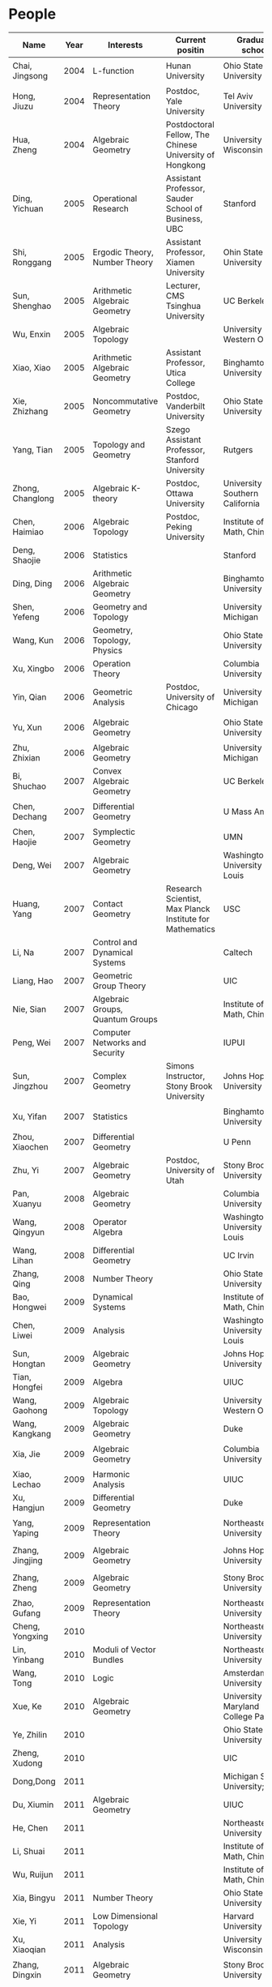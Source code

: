 #+options: toc:nil num:nil html-postamble:nil

* People

| Name             | Year | Interests                             | Current positin                                          | Graduate school                      | contact                                  |
|------------------+------+---------------------------------------+----------------------------------------------------------+--------------------------------------+------------------------------------------|
| Chai, Jingsong   | 2004 | L-function                            | Hunan University                                         | Ohio State University                | =chai AT math DOT ohio-state DOT edu=      |
| Hong, Jiuzu      | 2004 | Representation Theory                 | Postdoc, Yale University                                 | Tel Aviv University                  | =jiuzhuhong AT post DOT tau DOT ac DOT il= |
| Hua, Zheng       | 2004 | Algebraic Geometry                    | Postdoctoral Fellow, The Chinese University of Hongkong  | University of Wisconsin              | =hua AT math DOT ubc DOT ca=               |
| Ding, Yichuan    | 2005 | Operational Research                  | Assistant Professor, Sauder School of Business, UBC      | Stanford                             | =y7ding AT sttanford DOT edu=              |
| Shi, Ronggang    | 2005 | Ergodic Theory, Number Theory         | Assistant Professor, Xiamen University                   | Ohin State University                | =ronggang AT xmu DOT edu DOT cn=           |
| Sun, Shenghao    | 2005 | Arithmetic Algebraic Geometry         | Lecturer, CMS Tsinghua University                        | UC Berkeley                          | =shenghao AT math DOT berkeley DOT edu=    |
| Wu, Enxin        | 2005 | Algebraic Topology                    |                                                          | University of Western Ontario        | =ewu22 AT uwo DOT ca=                      |
| Xiao, Xiao       | 2005 | Arithmetic Algebraic Geometry         | Assistant Professor, Utica College                       | Binghamton University                | =xiao AT math DOT binghamton DOT edu=      |
| Xie, Zhizhang    | 2005 | Noncommutative Geometry               | Postdoc, Vanderbilt University                           | Ohio State University                | =xiezz AT math DOT ohio-state DOT edu=     |
| Yang, Tian       | 2005 | Topology and Geometry                 | Szego Assistant Professor, Stanford University           | Rutgers                              | =tianyang AT math DOT rutgers DOT edu=     |
| Zhong, Changlong | 2005 | Algebraic K-theory                    | Postdoc, Ottawa University                               | University of Southern California    | =czhong AT usc DOT edu=                    |
| Chen, Haimiao    | 2006 | Algebraic Topology                    | Postdoc, Peking University                               | Institute of Math, China             | =chen_haimiao AT 163 DOT com==             |
| Deng, Shaojie    | 2006 | Statistics                            |                                                          | Stanford                             | =alexdeng AT stanford DOT edu=             |
| Ding, Ding       | 2006 | Arithmetic Algebraic Geometry         |                                                          | Binghamton University                | =ding AT math DOT binghamton DOT edu=      |
| Shen, Yefeng     | 2006 | Geometry and Topology                 |                                                          | University of Michigan               | =yfschen AT umich DOT edu=                 |
| Wang, Kun        | 2006 | Geometry, Topology, Physics           |                                                          | Ohio State University                | =kwang AT math DOT ohio-state DOT edu=     |
| Xu, Xingbo       | 2006 | Operation Theory                      |                                                          | Columbia University                  | =xx2126 AT columbia DOT edu=               |
| Yin, Qian        | 2006 | Geometric Analysis                    | Postdoc, University of Chicago                           | University of Michigan               | =qyin AT umich DOT edu=                    |
| Yu, Xun          | 2006 | Algebraic Geometry                    |                                                          | Ohio State University                | =yu AT math DOT ohio-state DOT edu=        |
| Zhu, Zhixian     | 2006 | Algebraic Geometry                    |                                                          | University of Michigan               | =zhixian AT umich DOT edu=                 |
| Bi, Shuchao      | 2007 | Convex Algebraic Geometry             |                                                          | UC Berkeley                          | =shuchao AT math DOT berkeley DOT edu=     |
| Chen, Dechang    | 2007 | Differential Geometry                 |                                                          | U Mass Amherst                       | =dchen AT math DOT umass DOT edu=          |
| Chen, Haojie     | 2007 | Symplectic Geometry                   |                                                          | UMN                                  | =chen1512 AT math DOT umn DOT edu=         |
| Deng, Wei        | 2007 | Algebraic Geometry                    |                                                          | Washingtong University in St. Louis  | =wdeng AT math DOT wustl DOT edu=          |
| Huang, Yang      | 2007 | Contact Geometry                      | Research Scientist, Max Planck Institute for Mathematics | USC                                  | =huangyan AT usc DOT edu=                  |
| Li, Na           | 2007 | Control and Dynamical Systems         |                                                          | Caltech                              | =nali AT caltech DOT edu=                  |
| Liang, Hao       | 2007 | Geometric Group Theory                |                                                          | UIC                                  | =hliang8 AT uic DOT edu=                   |
| Nie, Sian        | 2007 | Algebraic Groups, Quantum Groups      |                                                          | Institute of Math, China             | =niesian AT gmail DOT com=                 |
| Peng, Wei        | 2007 | Computer Networks and Security        |                                                          | IUPUI                                | =pengw AT iupui DOT edu=                   |
| Sun, Jingzhou    | 2007 | Complex Geometry                      | Simons Instructor, Stony Brook University                | Johns Hopkins University             | =jsun17 AT jhn DOT edu=                    |
| Xu, Yifan        | 2007 | Statistics                            |                                                          | Binghamton University                | =yxu AT math DOT binghamton DOT edu=       |
| Zhou, Xiaochen   | 2007 | Differential Geometry                 |                                                          | U Penn                               | =zx AT sas DOT upenn DOT edu=              |
| Zhu, Yi          | 2007 | Algebraic Geometry                    | Postdoc, University of Utah                              | Stony Brook University               | =math DOT zhu AT gmail DOT com=            |
| Pan, Xuanyu      | 2008 | Algebraic Geometry                    |                                                          | Columbia University                  | =pan AT math DOT columbia DOT edu=         |
| Wang, Qingyun    | 2008 | Operator Algebra                      |                                                          | Washington University in St. Louis   | =wangqy AT math DOT wustl DOT edu=         |
| Wang, Lihan      | 2008 | Differential Geometry                 |                                                          | UC Irvin                             | =lihanw AT uci DOT edu=                    |
| Zhang, Qing      | 2008 | Number Theory                         |                                                          | Ohio State University                | =r9zhangyu AT gmail DOT com=               |
| Bao, Hongwei     | 2009 | Dynamical Systems                     |                                                          | Institute of Math, China             | =nbbhw6174 AT sina DOT com=                |
| Chen, Liwei      | 2009 | Analysis                              |                                                          | Washington University in St. Louis   | =chenlw AT math DOT wustl DOT edu=         |
| Sun, Hongtan     | 2009 | Algebraic Geometry                    |                                                          | Johns Hopkins University             | =htsun AT math DOT jhu DOT edu=            |
| Tian, Hongfei    | 2009 | Algebra                               |                                                          | UIUC                                 | =bzsy911 AT gmail DOT com=                 |
| Wang, Gaohong    | 2009 | Algebraic Topology                    |                                                          | University of Western Ontario        | =gwang72 AT uwo DOT ca=                    |
| Wang, Kangkang   | 2009 | Algebraic Geometry                    |                                                          | Duke                                 | =kkshin DOT wang AT gmail DOT com=         |
| Xia, Jie         | 2009 | Algebraic Geometry                    |                                                          | Columbia University                  | =xiajie AT math DOT columbia DOT edu=      |
| Xiao, Lechao     | 2009 | Harmonic Analysis                     |                                                          | UIUC                                 | =xiao14 AT illinois DOT edu=               |
| Xu, Hangjun      | 2009 | Differential Geometry                 |                                                          | Duke                                 | =hangjun AT math DOT duke DOT edu=         |
| Yang, Yaping     | 2009 | Representation Theory                 |                                                          | Northeastern University              | =yang DOT yap AT husky DOT neu DOT edu=    |
| Zhang, Jingjing  | 2009 | Algebraic Geometry                    |                                                          | Johns Hopkins University             | =zhangjingjing DOT sara AT gmail DOT com=  |
| Zhang, Zheng     | 2009 | Algebraic Geometry                    |                                                          | Stony Brooks University              | =zzhang AT math DOT sunysb DOT edu=        |
| Zhao, Gufang     | 2009 | Representation Theory                 |                                                          | Northeastern University              | =gufangzhao AT gmail DOT com=              |
| Cheng, Yongxing  | 2010 |                                       |                                                          | Northeastern University              |                                          |
| Lin, Yinbang     | 2010 | Moduli of Vector Bundles              |                                                          | Northeastern University              | =yinbang DOT lin AT gmail DOT com=         |
| Wang, Tong       | 2010 | Logic                                 |                                                          | Amsterdam University                 | =tongwang01 AT gmail DOT com=              |
| Xue, Ke          | 2010 | Algebraic Geometry                    |                                                          | University of Maryland College Park  | =xueke AT umd DOT edu=                     |
| Ye, Zhilin       | 2010 |                                       |                                                          | Ohio State University                |                                          |
| Zheng, Xudong    | 2010 |                                       |                                                          | UIC                                  | =xzheng20 AT uic DOT edu=                  |
| Dong,Dong        | 2011 |                                       |                                                          | Michigan State University; UIUC      |                                          |
| Du, Xiumin       | 2011 | Algebraic Geometry                    |                                                          | UIUC                                 | =dxmyyd AT 163 DOT com=                    |
| He, Chen         | 2011 |                                       |                                                          | Northeastern University              | =kudos DOT he AT qq DOT com=               |
| Li, Shuai        | 2011 |                                       |                                                          | Institute of Math, China             |                                          |
| Wu, Ruijun       | 2011 |                                       |                                                          | Institute of Math, China             | =wuruijun2 AT 126 DOT com=                 |
| Xia, Bingyu      | 2011 | Number Theory                         |                                                          | Ohio State University                | =xiabingyu AT gmail DOT com=               |
| Xie, Yi          | 2011 | Low Dimensional Topology              |                                                          | Harvard University                   | =elohimzh AT 163 DOT com=                  |
| Xu, Xiaoqian     | 2011 | Analysis                              |                                                          | University of Wisconsin              | =exittoo AT 163 DOT com=                   |
| Zhang, Dingxin   | 2011 | Algebraic Geometry                    |                                                          | Stony Brook University               | =dzhang AT math DOT sunysb DOT edu=        |
| Zhang, Zhuohui   | 2011 | Geometry and Topology                 |                                                          | Rutgers University                   | =tyotakuki AT 126 DOT com=                 |
| Long, Yang       | 2011 |                                       |                                                          | Institute of Math, China             | =longyangok AT gmail DOT com=              |
| Cheng, Gong      | 2012 | Geometry, Analysis                    | 　                                                       | Washington University in St. Louis   | =succperado AT gmail DOT com=              |
| Fan, Honglu      | 2012 | Algebraic Geometry                    | 　                                                       | University of Utah                   | =lethe.ar AT gmail DOT com=                |
| Hou, Qi          | 2012 | PDE                                   | 　                                                       | Cornell University                   | =zdhq2008 AT yeah DOT net=                 |
| Hu, Xuntao       | 2012 | Differential Geometry                 | 　                                                       | Stony Brook University               | =bryanhu AT zju DOT edu DOT cn=            |
| Hu,Yuhao         | 2012 | 　                                    |                                                          | Duke                                 | =501311951 AT qq DOT com=                  |
| Liu, Bochen      | 2012 | Harmonic Analysis                     | 　                                                       | Rochester University                 | =bochen DOT liu1989 AT gmail DOT com=      |
| Wang, Shengwen   | 2012 | Complex Geometry                      | 　                                                       | Johns Hopkins University             | =wsw513www AT yahoo DOT com DOT cn=        |
| Wang, Xiyuan     | 2012 | Number Theory    　                   |                                                          | University of Regina                 | =wangxiyuan928 AT yahoo DOT cn=            |
| Wu, Wei          | 2012 | Mathematical Logic                    | 　                                                       | Cornell University                   | =wwu.arioso AT gmail DOT com=              |
| Xie, Fei         | 2012 | Algebra                               | 　                                                       | UCLA                                 | =feixieliz AT gmail DOT com=               |
| Xu, Chao         | 2012 | Geometry and Topology                 | 　                                                       | Ohio State University                | =xuchao0753 AT gmail DOT com=              |
| Zhang, Xiping    | 2012 | Arithmetic Algebraic Geometry         | 　                                                       | Florida State University             | =zxp19901116 AT zju DOT edu DOT cn=        |
| Zhao, Huijun     | 2012 | Representation Theory                 | 　                                                       | Northeastern University              | =zhaohj518 AT 163 DOT com=                 |
| Zhu, Yaoguang    | 2012 | Algebra                               | 　                                                       | University of Texas at Austin        | =sd052_mercury AT 126 DOT com=             |
| Zeng, Mingcong   | 2012 | Algebraic Topology                    | 　                                                       | University of Western Ontario        | =zengmingcong AT hotmail DOT com=          |
| Luo, Xiyang      | 2013 | Geometry                              | 　                                                       | UCLA                                 | =xylmath AT gmail DOT com=                 |
| Shen, Qibin      | 2013 | Analytic Number Theory    　          |                                                          | Rochester University                 | =sqb19901010 AT qq DOT com=                |
| Xie, Ying        | 2013 | Complex Geometry    　                |                                                          | MSC, Qinghua University(temp. visit) | =mst09123 AT gmail DOT com=                |
| Ye, Rongqing     | 2013 | Repn. Theory, Lie groups and Lie alge | 　                                                       | Ohio State University                | =thomasyrq AT gmail DOT com=               |
| Zhou, Yang       | 2013 | Algebraic Geometry                    |                                                          | Stanford University                  | =wooonderfulworld AT gmail DOT com=        |
